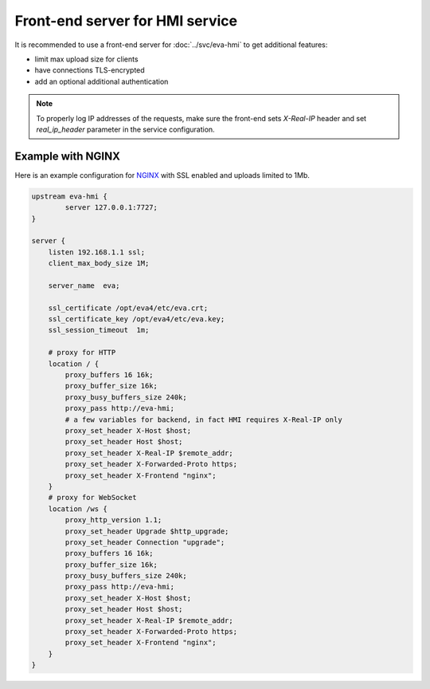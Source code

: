 Front-end server for HMI service
********************************

It is recommended to use a front-end server for :doc:`../svc/eva-hmi` to get
additional features:

* limit max upload size for clients

* have connections TLS-encrypted

* add an optional additional authentication

.. note::

    To properly log IP addresses of the requests, make sure the front-end sets
    *X-Real-IP* header and set *real_ip_header* parameter in the service
    configuration.

Example with NGINX
==================

Here is an example configuration for `NGINX <https://www.nginx.com>`_ with SSL
enabled and uploads limited to 1Mb.

.. code-block:: nginx

    upstream eva-hmi {
            server 127.0.0.1:7727;
    }

    server {
        listen 192.168.1.1 ssl;
        client_max_body_size 1M;

        server_name  eva;

        ssl_certificate /opt/eva4/etc/eva.crt;
        ssl_certificate_key /opt/eva4/etc/eva.key;
        ssl_session_timeout  1m;

        # proxy for HTTP
        location / {
            proxy_buffers 16 16k;
            proxy_buffer_size 16k;
            proxy_busy_buffers_size 240k;   
            proxy_pass http://eva-hmi;
            # a few variables for backend, in fact HMI requires X-Real-IP only
            proxy_set_header X-Host $host;  
            proxy_set_header Host $host;    
            proxy_set_header X-Real-IP $remote_addr;
            proxy_set_header X-Forwarded-Proto https;
            proxy_set_header X-Frontend "nginx";
        }
        # proxy for WebSocket
        location /ws {
            proxy_http_version 1.1;
            proxy_set_header Upgrade $http_upgrade;
            proxy_set_header Connection "upgrade";
            proxy_buffers 16 16k;
            proxy_buffer_size 16k;
            proxy_busy_buffers_size 240k;   
            proxy_pass http://eva-hmi;      
            proxy_set_header X-Host $host;  
            proxy_set_header Host $host;    
            proxy_set_header X-Real-IP $remote_addr;
            proxy_set_header X-Forwarded-Proto https;
            proxy_set_header X-Frontend "nginx";
        }
    }
